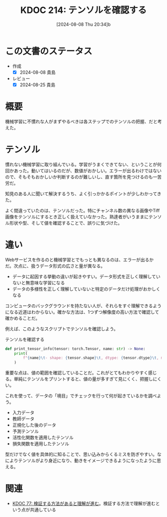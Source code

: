 :properties:
:ID: 20240808T203454
:mtime:    20241103090052
:ctime:    20241028101410
:end:
#+title:      KDOC 214: テンソルを確認する
#+date:       [2024-08-08 Thu 20:34]b
#+filetags:   :wiki:
#+identifier: 20240808T203454

* この文書のステータス
- 作成
  - [X] 2024-08-08 貴島
- レビュー
  - [X] 2024-08-25 貴島

* 概要

機械学習に不慣れな人がまずやるべきは各ステップでのテンソルの把握、だと考えた。

* テンソル

慣れない機械学習に取り組んでいる。学習がうまくできてない、ということが何回かあった。動いてはいるのだが、数値がおかしい。エラーが出るわけではないので、そもそもおかしいか判断するのが難しいし、直す箇所を見つけるのも一苦労だ。

知見のある人に聞いて解決するうち、よく引っかかるポイントが少しわかってきた。

よく間違っていたのは、テンソルだった。特にチャンネル数の異なる画像やTiff画像をテンソルにするとき正しく扱えていなかった。熟達者がいうままにテンソル形状や型、そして値を確認することで、誤りに気づけた。

* 違い

Webサービスを作るのと機械学習とでもっとも異なるのは、エラーが出るかだ。次点に、扱うデータ形式の広さと量が異なる。

- データに起因する挙動の違いが起きやすい。データ形式を正しく理解していないと無意味な学習になる
- データの多様性を正しく理解していないと特定のデータだけ処理がおかしくなる

コンピュータのバックグラウンドを持たない人が、それらをすぐ理解できるようになる近道はわからない。確かな方法は、1つずつ解像度の高い方法で確認して確かめることだ。

例えば、このようなスクリプトでテンソルを確認しよう。

#+caption: テンソルを確認する
#+begin_src python
def print_tensor_info(tensor: torch.Tensor, name: str) -> None:
    print(
        f"{name}\t- shape: {tensor.shape}\t, dtype: {tensor.dtype}\t, min: {tensor.min().item()}, max: {tensor.max().item()}"
    )
#+end_src

重要な点は、値の範囲を確認していることだ。これがとてもわかりやすく感じる。単純にテンソルをプリントすると、値の量が多すぎて見にくく、把握しにくい。

これを使って、データの「境目」でチェックを行って何が起きているかを調べよう。

- 入力データ
- 教師データ
- 正規化した後のデータ
- 予測テンソル
- 活性化関数を適用したテンソル
- 損失関数を適用したテンソル

型だけでなく値を具体的に知ることで、思い込みからくるミスを防ぎやすい。なによりテンソルがより身近になり、動きをイメージできるようになったように思える。

* 関連
- [[id:20240207T092747][KDOC 77: 検証する方法があると理解が進む]]。検証する方法で理解が進むという点が共通している
